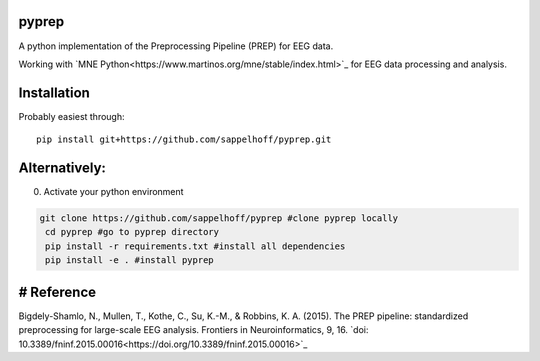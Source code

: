 .. image:: https://travis-ci.org/sappelhoff/pyprep.svg?branch=master
    :target: https://travis-ci.org/sappelhoff/pyprep
    :alt: Travis CI Status

.. image:: https://codecov.io/gh/sappelhoff/pyprep/branch/master/graph/badge.svg
    :target: https://codecov.io/gh/sappelhoff/pyprep
    :alt: Codecov Status

.. image:: https://readthedocs.org/projects/pyprep/badge/?version=latest
    :target: http://pyprep.readthedocs.io/en/latest/?badge=latest
    :alt: Documentation Status

.. image:: https://badge.fury.io/py/pyprep.svg
    :target: https://badge.fury.io/py/pyprep
    :alt: PyPi Version

pyprep
======
A python implementation of the Preprocessing Pipeline (PREP) for EEG data.

Working with `MNE Python<https://www.martinos.org/mne/stable/index.html>`_ for EEG data processing and analysis.

Installation
============
Probably easiest through:

::

    pip install git+https://github.com/sappelhoff/pyprep.git

Alternatively:
==============
0. Activate your python environment

.. code-block:: bash

   git clone https://github.com/sappelhoff/pyprep #clone pyprep locally
    cd pyprep #go to pyprep directory
    pip install -r requirements.txt #install all dependencies
    pip install -e . #install pyprep

# Reference
===========
Bigdely-Shamlo, N., Mullen, T., Kothe, C., Su, K.-M., & Robbins, K. A. (2015). The PREP pipeline: standardized preprocessing for large-scale EEG analysis. Frontiers in Neuroinformatics, 9, 16. `doi: 10.3389/fninf.2015.00016<https://doi.org/10.3389/fninf.2015.00016>`_
